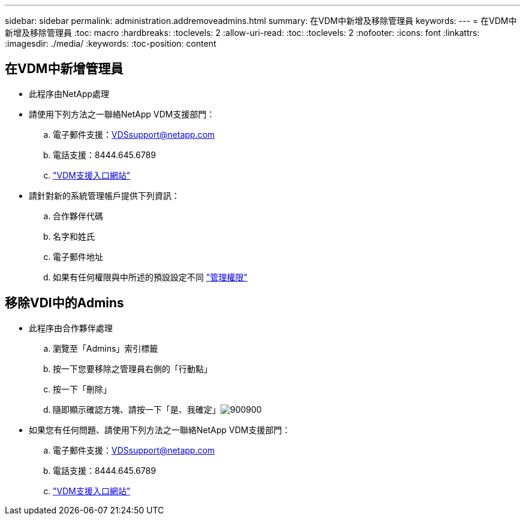 ---
sidebar: sidebar 
permalink: administration.addremoveadmins.html 
summary: 在VDM中新增及移除管理員 
keywords:  
---
= 在VDM中新增及移除管理員
:toc: macro
:hardbreaks:
:toclevels: 2
:allow-uri-read: 
:toc: 
:toclevels: 2
:nofooter: 
:icons: font
:linkattrs: 
:imagesdir: ./media/
:keywords: 
:toc-position: content




== 在VDM中新增管理員

* 此程序由NetApp處理
* 請使用下列方法之一聯絡NetApp VDM支援部門：
+
.. 電子郵件支援：VDSsupport@netapp.com
.. 電話支援：8444.645.6789
.. link:https://cloudjumper.zendesk.com["VDM支援入口網站"]


* 請針對新的系統管理帳戶提供下列資訊：
+
.. 合作夥伴代碼
.. 名字和姓氏
.. 電子郵件地址
.. 如果有任何權限與中所述的預設設定不同 link:FAQ.vdsadminpermissions.html["管理權限"]






== 移除VDI中的Admins

* 此程序由合作夥伴處理
+
.. 瀏覽至「Admins」索引標籤
.. 按一下您要移除之管理員右側的「行動點」
.. 按一下「刪除」
.. 隨即顯示確認方塊、請按一下「是、我確定」image:administration.addremoveadmins01.png["900900"]


* 如果您有任何問題、請使用下列方法之一聯絡NetApp VDM支援部門：
+
.. 電子郵件支援：VDSsupport@netapp.com
.. 電話支援：8444.645.6789
.. link:https://cloudjumper.zendesk.com["VDM支援入口網站"]



